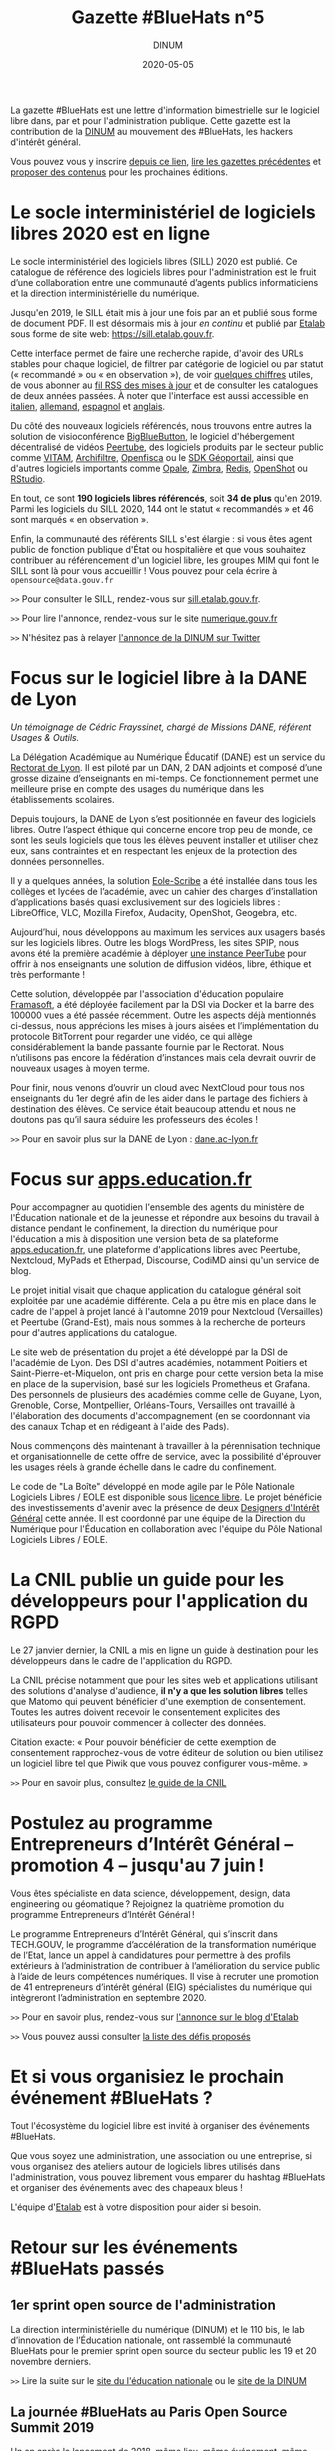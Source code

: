 #+title: Gazette #BlueHats n°5
#+date: 2020-05-05
#+author: DINUM
#+layout: post
#+draft: false

La gazette #BlueHats est une lettre d'information bimestrielle sur le logiciel libre dans, par et pour l'administration publique.  Cette gazette est la contribution de la [[https://www.numerique.gouv.fr/][DINUM]] au mouvement des #BlueHats, les hackers d'intérêt général.

Vous pouvez vous y inscrire [[https://infolettres.etalab.gouv.fr/subscribe/bluehats@mail.etalab.studio][depuis ce lien]], [[https://disic.github.io/gazette-bluehats/][lire les gazettes précédentes]] et [[https://github.com/DISIC/gazette-bluehats/issues/new/choose][proposer des contenus]] pour les prochaines éditions.

* Le socle interministériel de logiciels libres 2020 est en ligne

Le socle interministériel des logiciels libres (SILL) 2020 est publié.  Ce catalogue de référence des logiciels libres pour l'administration est le fruit d’une collaboration entre une communauté d’agents publics informaticiens et la direction interministérielle du numérique.

Jusqu'en 2019, le SILL était mis à jour une fois par an et publié sous forme de document PDF.  Il est désormais mis à jour /en continu/ et publié par [[https://www.etalab.gouv.fr/][Etalab]] sous forme de site web: [[https://sill.etalab.gouv.fr]].

Cette interface permet de faire une recherche rapide, d'avoir des URLs stables pour chaque logiciel, de filtrer par catégorie de logiciel ou par statut (« recommandé » ou « en observation »), de voir [[https://sill.etalab.gouv.fr/fr/stats][quelques chiffres]] utiles, de vous abonner au [[https://sill.etalab.gouv.fr/updates.xml][fil RSS des mises à jour]] et de consulter les catalogues de deux années passées.  À noter que l'interface est aussi accessible en [[https://sill.etalab.gouv.fr/it/software][italien]], [[https://sill.etalab.gouv.fr/de/software][allemand]], [[https://sill.etalab.gouv.fr/es/software][espagnol]] et [[https://sill.etalab.gouv.fr/en/software][anglais]].

Du côté des nouveaux logiciels référencés, nous trouvons entre autres la solution de visioconférence [[https://sill.etalab.gouv.fr/en/software?id=196][BigBlueButton]], le logiciel d'hébergement décentralisé de vidéos [[https://sill.etalab.gouv.fr/en/software?id=197][Peertube]], des logiciels produits par le secteur public comme [[https://sill.etalab.gouv.fr/en/software?id=194][VITAM]], [[https://sill.etalab.gouv.fr/en/software?id=185][Archifiltre]], [[https://sill.etalab.gouv.fr/fr/software?id=200][Openfisca]] ou le [[https://sill.etalab.gouv.fr/fr/software?id=201][SDK Géoportail]], ainsi que d'autres logiciels importants comme [[https://sill.etalab.gouv.fr/fr/software?id=195][Opale]], [[https://sill.etalab.gouv.fr/fr/software?id=202][Zimbra]], [[https://sill.etalab.gouv.fr/en/software?id=184][Redis]], [[https://sill.etalab.gouv.fr/en/software?id=193][OpenShot]] ou [[https://sill.etalab.gouv.fr/en/software?id=182][RStudio]].

En tout, ce sont *190 logiciels libres référencés*, soit *34 de plus* qu'en 2019.  Parmi les logiciels du SILL 2020, 144 ont le statut « recommandés » et 46 sont marqués « en observation ».

Enfin, la communauté des référents SILL s'est élargie : si vous êtes agent public de fonction publique d'État ou hospitalière et que vous souhaitez contribuer au référencement d'un logiciel libre, les groupes MIM qui font le SILL sont là pour vous accueillir !  Vous pouvez pour cela écrire à =opensource@data.gouv.fr=

=>>= Pour consulter le SILL, rendez-vous sur [[https://sill.etalab.gouv.fr][sill.etalab.gouv.fr]].

=>>= Pour lire l'annonce, rendez-vous sur le site [[https://www.numerique.gouv.fr/actualites/socle-interministeriel-des-logiciels-libres-sill-2020/][numerique.gouv.fr]]

=>>= N'hésitez pas à relayer [[https://twitter.com/_DINUM/status/1257606834225102848?s=20][l'annonce de la DINUM sur Twitter]]

* Focus sur le logiciel libre à la DANE de Lyon

/Un témoignage de Cédric Frayssinet, chargé de Missions DANE, référent Usages & Outils./

La Délégation Académique au Numérique Éducatif (DANE) est un service du [[http://dane.ac-lyon.fr][Rectorat de Lyon]]. Il est piloté par un DAN, 2 DAN adjoints et composé d’une grosse dizaine d’enseignants en mi-temps. Ce fonctionnement permet une meilleure prise en compte des usages du numérique dans les établissements scolaires.

Depuis toujours, la DANE de Lyon s’est positionnée en faveur des logiciels libres.  Outre l’aspect éthique qui concerne encore trop peu de monde, ce sont les seuls logiciels que tous les élèves peuvent installer et utiliser chez eux, sans contraintes et en respectant les enjeux de la protection des données personnelles.

Il y a quelques années, la solution [[https://pcll.ac-dijon.fr/eole/][Eole-Scribe]] a été installée dans tous les collèges et lycées de l’académie, avec un cahier des charges d’installation d’applications basés quasi exclusivement sur des logiciels libres : LibreOffice, VLC, Mozilla Firefox, Audacity, OpenShot, Geogebra, etc.

Aujourd’hui, nous développons au maximum les services aux usagers basés sur les logiciels libres. Outre les blogs WordPress, les sites SPIP, nous avons été la première académie à déployer [[https://tube.ac-lyon.fr][une instance PeerTube]] pour offrir à nos enseignants une solution de diffusion vidéos, libre, éthique et très performante !

Cette solution, développée par l'association d'éducation populaire [[https://framasoft.org/fr/][Framasoft]], a été déployée facilement par la DSI via Docker et la barre des 100000 vues a été passée récemment.  Outre les aspects déjà mentionnés ci-dessus, nous apprécions les mises à jours aisées et l’implémentation du protocole BitTorrent pour regarder une vidéo, ce qui allège considérablement la bande passante fournie par le Rectorat.  Nous n’utilisons pas encore la fédération d’instances mais cela devrait ouvrir de nouveaux usages à moyen terme.

Pour finir, nous venons d’ouvrir un cloud avec NextCloud pour tous nos enseignants du 1er degré afin de les aider dans le partage des fichiers à destination des élèves.  Ce service était beaucoup attendu et nous ne doutons pas qu’il saura séduire les professeurs des écoles !

=>>= Pour en savoir plus sur la DANE de Lyon : [[https://dane.ac-lyon.fr][dane.ac-lyon.fr]]

* Focus sur [[https://apps.education.fr][apps.education.fr]]

Pour accompagner au quotidien l'ensemble des agents du ministère de l'Éducation nationale et de la jeunesse et répondre aux besoins du travail à distance pendant le confinement, la direction du numérique pour l'éducation a mis à disposition une version beta de sa plateforme [[https://apps.education.fr][apps.education.fr]], une plateforme d'applications libres avec Peertube, Nextcloud, MyPads et Etherpad, Discourse, CodiMD ainsi qu'un service de blog.

Le projet initial visait que chaque application du catalogue général soit exploitée par une académie différente. Cela a pu être mis en place dans le cadre de l'appel à projet lancé à l'automne 2019 pour Nextcloud (Versailles) et Peertube (Grand-Est), mais nous sommes à la recherche de porteurs pour d'autres applications du catalogue.

Le site web de présentation du projet a été développé par la DSI de l'académie de Lyon.  Des DSI d'autres académies, notamment Poitiers et Saint-Pierre-et-Miquelon, ont pris en charge pour cette version beta la mise en place de la supervision, basé sur les logiciels Prometheus et Grafana.  Des personnels de plusieurs des académies comme celle de Guyane, Lyon, Grenoble, Corse, Montpellier, Orléans-Tours, Versailles ont travaillé à l'élaboration des documents d'accompagnement (en se coordonnant via des canaux Tchap et en rédigeant à l'aide des Pads).

Nous commençons dès maintenant à travailler à la pérennisation technique et organisationnelle de cette offre de service, avec la possibilité d'éprouver les usages réels à grande échelle dans le cadre du confinement.

Le code de "La Boîte" développé en mode agile par le Pôle Nationale Logiciels Libres / EOLE est disponible sous [[https://gitlab.mim-libre.fr/alphabet/laboite][licence libre]].  Le projet bénéficie des investissements d'avenir avec la présence de deux [[https://entrepreneur-interet-general.etalab.gouv.fr/defis/2019/alphabet.html][Designers d'Intérêt Général]] cette année.  Il est coordonné par une équipe de la Direction du Numérique pour l'Éducation en collaboration avec l'équipe du Pôle National Logiciels Libres / EOLE.

* La CNIL publie un guide pour les développeurs pour l'application du RGPD

Le 27 janvier dernier, la CNIL a mis en ligne un guide à destination pour les développeurs dans le cadre de l'application du RGPD.

La CNIL précise notamment que pour les sites web et applications utilisant des solutions d'analyse d'audience, *il n'y a que les solution libres* telles que Matomo qui peuvent bénéficier d'une exemption de consentement. Toutes les autres doivent recevoir le consentement explicites des utilisateurs pour pouvoir commencer à collecter des données.

Citation exacte: « Pour pouvoir bénéficier de cette exemption de consentement rapprochez-vous de votre éditeur de solution ou bien utilisez un logiciel libre tel que Piwik que vous pouvez configurer vous-même. »

=>>= Pour en savoir plus, consultez [[https://www.cnil.fr/fr/mesurer-la-frequentation-de-vos-sites-web-et-de-vos-applications][le guide de la CNIL]]

* Postulez au programme Entrepreneurs d’Intérêt Général – promotion 4 – jusqu'au 7 juin !

Vous êtes spécialiste en data science, développement, design, data engineering ou géomatique ? Rejoignez la quatrième promotion du programme Entrepreneurs d’Intérêt Général !

Le programme Entrepreneurs d’Intérêt Général, qui s’inscrit dans TECH.GOUV, le programme d’accélération de la transformation numérique de l’Etat, lance un appel à candidatures pour permettre à des profils extérieurs à l’administration de contribuer à l’amélioration du service public à l’aide de leurs compétences numériques. Il vise à recruter une promotion de 41 entrepreneurs d’intérêt général (EIG) spécialistes du numérique qui intègreront l’administration en septembre 2020.

=>>= Pour en savoir plus, rendez-vous sur [[https://www.etalab.gouv.fr/du-4-mai-au-7-juin-postulez-au-programme-entrepreneurs-dinteret-general-promotion-4][l'annonce sur le blog d'Etalab]]

=>>= Vous pouvez aussi consulter [[https://entrepreneur-interet-general.etalab.gouv.fr/defis.html][la liste des défis proposés]]

* Et si vous organisiez le prochain événement #BlueHats ?

Tout l'écosystème du logiciel libre est invité à organiser des événements #BlueHats.

Que vous soyez une administration, une association ou une entreprise, si vous organisez des ateliers autour de logiciels libres utilisés dans l'administration, vous pouvez librement vous emparer du hashtag #BlueHats et organiser des événements avec des chapeaux bleus !

L'équipe d'[[https://www.etalab.gouv.fr/accompagnement-logiciels-libres][Etalab]] est à votre disposition pour aider si besoin.

* Retour sur les événements #BlueHats passés

** 1er sprint open source de l'administration

La direction interministérielle du numérique (DINUM) et le 110 bis, le lab d’innovation de l’Éducation nationale, ont rassemblé la communauté BlueHats pour le premier sprint open source du secteur public les 19 et 20 novembre derniers.

=>>= Lire la suite sur le [[https://www.education.gouv.fr/retour-sur-le-premier-sprint-open-source-bluehats-de-l-administration-89270][site du l'éducation nationale]] ou le [[https://www.numerique.gouv.fr/actualites/retour-sur-le-premier-sprint-open-source-bluehats-administration/a][site de la DINUM]]

** La journée #BlueHats au Paris Open Source Summit 2019

Un an après le lancement de 2018, même lieu, même événement, même ferveur : les #BlueHats – les hackers d’intérêt général – se sont réunis en décembre dernier pour une nouvelle journée de rencontres et d’échanges dans le cadre du Paris Open Source Summit, qui l’avait vu naître un an auparavant sous l’impulsion de la DINUM (alors DINSIC).

Salle comble tout au long de la journée : il en fallait bien plus qu’une grève de transports pour décourager les passionnés d’open source dans l’administration ! Les 22 intervenants ont présenté la façon dont ils développent ou utilisent des solutions libres dans leurs administrations.

=>>= Retrouvez l’ensemble des supports de présentation [[https://forum.etalab.gouv.fr/t/journee-bluehats-lors-du-paris-open-source-summit-le-11-decembre-2019/4614][sur le forum d'Etalab]]

* Publication du programme européen Open Source Observatory

Le programme européen Open Source Observatory (OSOR) a publié [[https://joinup.ec.europa.eu/collection/open-source-observatory-osor/document/french-government-launches-house-developed-messaging-service-tchap][une étude de cas sur Tchap]] ainsi que des rapports sur l'[[https://joinup.ec.europa.eu/collection/open-source-observatory-osor/open-source-software-country-intelligence#France][état de l'open source]] dans le secteur public européen.

Le même programme a aussi publié les supports de présentation du webinaire où les représentants des pays ont échangés sur ces rapports, vous pouvez retrouver le résumé du webinaire et un support de synthèse sur le site [[https://joinup.ec.europa.eu/collection/open-source-observatory-osor/news/webinar-open-source-software-policies][joinup.ec.europa.eu]].

=>>= Pour suivre les informations d'OSOR: https://twitter.com/OSOReu

* Revue de presse

- [[https://fsfe.org/news/2020/news-20200424-01.fr.html][Netherlands commits to Free Software by default]] (FSFE, 24 avril 2020)
- [[https://blog.scaleway.com/2020/scaleway-multiplie-les-solutions-cloud-pour-soutenir-la-continuite-des-services-de-letat-dans-la-crise-du-covid-19/][Scaleway multiplie les solutions cloud pour soutenir la continuité des services de l’État dans la crise du COVID-19]] (Scaleway, 2 avril 2020)
- [[https://home.cern/news/news/knowledge-sharing/cern-updates-its-open-hardware-licence][CERN updates its Open Hardware Licence]] (CERN, 12 mars 2020)
- [[https://www.zdnet.fr/blogs/l-esprit-libre/la-commission-europeenne-recommande-a-ses-employes-de-passer-a-signal-39899925.htm][La Commission européenne recommande à ses employés de passer à Signal]] (ZDNET, 29 février 2020)
- [[https://www.zdnet.fr/blogs/l-esprit-libre/les-gendarmes-et-la-justice-utilisateurs-du-logiciel-libre-vlc-39899783.htm][Les gendarmes et la justice, utilisateurs du logiciel libre VLC]] (ZDNET, 26 février 2020)
- [[https://www.numerama.com/tech/607720-la-commission-europeenne-adopte-signal-sauf-pour-les-discussions-tres-sensibles.html][La Commission européenne adopte Signal, sauf pour les discussions très sensibles]] (Numerama, 25 février 2020)
- [[https://www.lemondeinformatique.fr/actualites/lire-l-universite-de-lille-mise-sur-le-collaboratif-open-source-pour-la-mobilite-78081.html][L'Université de Lille mise sur le collaboratif open source pour la mobilité]] (lemondeinformatique.fr, 16 février 2020)
- [[https://www.candidats.fr/post/2020/02/11/municipales-2020-liste-des-signataires-du-pacte-du-logiciel-libre][Municipales 2020 - Liste des signataires du Pacte du Logiciel Libre]] (candidats.fr, 11 février 2020)
- [[https://www.lemondeinformatique.fr/actualites/lire-avec-la-fin-de-windows-7-la-coree-du-sud-va-migrer-sur-linux-78029.html][Avec la fin du support de Windows 7, le gouvernement sud-coréen a élaboré une stratégie pour migrer à grande échelle sur un OS Linux]] (lemondeinformatique.fr, 7 février 2020)
- [[https://www.microlinux.fr/lycee-sous-linux/][Un lycée 100 % sous Linux… ou presque]] (microlinux.fr, 30 janvier 2020)
- [[https://linuxfr.org/news/sambaedu-4-une-solution-de-serveurs-pedagogiques-libres-bases-sur-gnu-linux][SambaÉdu 4, une solution de serveurs pédagogiques libres basés sur GNU/Linux]] (linuxfr.org, 5 janvier 2020)
- [[https://www.ladepeche.fr/2019/12/23/boe-decroche-le-label-territoire-numerique-libre,8622489.php][Boé décroche le Label "Territoire Numérique Libre"]] (ladepeche.fr, 23 décembre 2019)
- [[https://joinup.ec.europa.eu/collection/open-source-observatory-osor/news/french-labour-code-open-source][France to launch the Digital Labour Code open source platform]] (joinup.ec.europa.eu, 20 décembre 2020)
- [[http://www.courrierdesmaires.fr/84800/ladullact-pour-des-logiciels-libres-au-sein-de-la-collectivite/][Travailler avec l’Adullact, pour des logiciels libres au sein de la collectivité]] (courrierdesmaires.fr, 13 décembre 2019)
- [[https://inno3.fr/actualite/conjuguer-open-source-et-science-ouverte-opportunites-et-leviers-daction][Conjuguer open source et science ouverte : opportunités et leviers d’action]] (inno3, 11 décembre 2019)
- [[https://www.channelnews.fr/la-france-leader-de-lopen-source-en-europe-93508][La France leader de l’open source en Europe]] (channelnews.fr, 11 décembre 2019)
- [[https://www.ouvrirlascience.fr/note-dopportunite-sur-la-valorisation-des-logiciels-issus-de-la-recherche/][Note d’opportunité sur la valorisation des logiciels issus de la recherche]] (www.ouvrirlascience.fr, novembre 2019)
- [[https://www.lebigdata.fr/cloud-aws-drogue-douce][Le Cloud AWS est une drogue douce dangereuse selon le ministère de l’Economie]] (www.lebigdata.fr, 15 octobre 2019)
